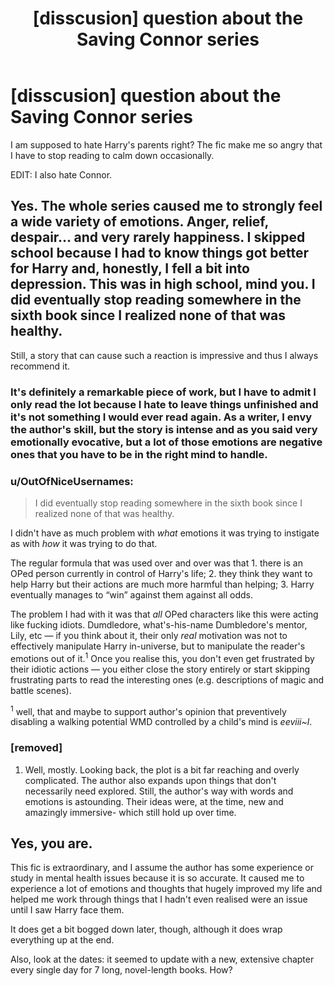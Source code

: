 #+TITLE: [disscusion] question about the Saving Connor series

* [disscusion] question about the Saving Connor series
:PROPERTIES:
:Author: matamosca123
:Score: 12
:DateUnix: 1461364171.0
:DateShort: 2016-Apr-23
:FlairText: Discussion
:END:
I am supposed to hate Harry's parents right? The fic make me so angry that I have to stop reading to calm down occasionally.

EDIT: I also hate Connor.


** Yes. The whole series caused me to strongly feel a wide variety of emotions. Anger, relief, despair... and very rarely happiness. I skipped school because I had to know things got better for Harry and, honestly, I fell a bit into depression. This was in high school, mind you. I did eventually stop reading somewhere in the sixth book since I realized none of that was healthy.

Still, a story that can cause such a reaction is impressive and thus I always recommend it.
:PROPERTIES:
:Author: Thoriel
:Score: 6
:DateUnix: 1461365679.0
:DateShort: 2016-Apr-23
:END:

*** It's definitely a remarkable piece of work, but I have to admit I only read the lot because I hate to leave things unfinished and it's not something I would ever read again. As a writer, I envy the author's skill, but the story is intense and as you said very emotionally evocative, but a lot of those emotions are negative ones that you have to be in the right mind to handle.
:PROPERTIES:
:Author: SilverCookieDust
:Score: 4
:DateUnix: 1461366348.0
:DateShort: 2016-Apr-23
:END:


*** u/OutOfNiceUsernames:
#+begin_quote
  I did eventually stop reading somewhere in the sixth book since I realized none of that was healthy.
#+end_quote

I didn't have as much problem with /what/ emotions it was trying to instigate as with /how/ it was trying to do that.

The regular formula that was used over and over was that 1. there is an OPed person currently in control of Harry's life; 2. they think\say they want to help Harry but their actions are much more harmful than helping; 3. Harry eventually manages to “win” against them against all odds.

The problem I had with it was that /all/ OPed characters like this were acting like fucking idiots. Dumdledore, what's-his-name Dumbledore's mentor, Lily, etc --- if you think about it, their only /real/ motivation was not to effectively manipulate Harry in-universe, but to manipulate the reader's emotions out of it.^{1} Once you realise this, you don't even get frustrated by their idiotic actions --- you either close the story entirely or start skipping frustrating parts to read the interesting ones (e.g. descriptions of magic and battle scenes).

^{1} well, that and maybe to support author's opinion that preventively disabling a walking potential WMD controlled by a child's mind is /eeviii~l/.
:PROPERTIES:
:Author: OutOfNiceUsernames
:Score: 3
:DateUnix: 1461390896.0
:DateShort: 2016-Apr-23
:END:


*** [removed]
:PROPERTIES:
:Score: 2
:DateUnix: 1461370425.0
:DateShort: 2016-Apr-23
:END:

**** Well, mostly. Looking back, the plot is a bit far reaching and overly complicated. The author also expands upon things that don't necessarily need explored. Still, the author's way with words and emotions is astounding. Their ideas were, at the time, new and amazingly immersive- which still hold up over time.
:PROPERTIES:
:Author: Thoriel
:Score: 5
:DateUnix: 1461371856.0
:DateShort: 2016-Apr-23
:END:


** Yes, you are.

This fic is extraordinary, and I assume the author has some experience or study in mental health issues because it is so accurate. It caused me to experience a lot of emotions and thoughts that hugely improved my life and helped me work through things that I hadn't even realised were an issue until I saw Harry face them.

It does get a bit bogged down later, though, although it does wrap everything up at the end.

Also, look at the dates: it seemed to update with a new, extensive chapter every single day for 7 long, novel-length books. How?
:PROPERTIES:
:Author: TantumErgo
:Score: 2
:DateUnix: 1461433921.0
:DateShort: 2016-Apr-23
:END:
